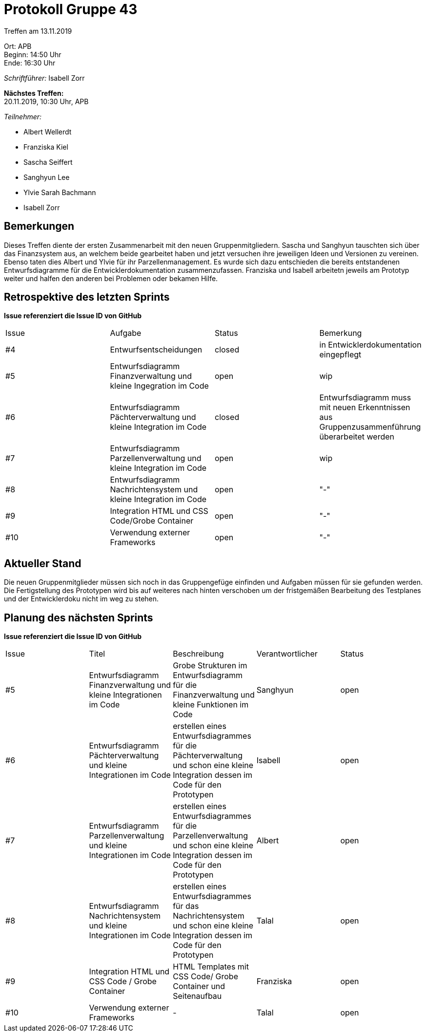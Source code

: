 = Protokoll Gruppe 43

Treffen am 13.11.2019

Ort:      APB +
Beginn:   14:50 Uhr +
Ende:     16:30 Uhr

__Schriftführer:__ Isabell Zorr

*Nächstes Treffen:* +
20.11.2019, 10:30 Uhr, APB

__Teilnehmer:__
//Tabellarisch oder Aufzählung, Kennzeichnung von Teilnehmern mit besonderer Rolle (z.B. Kunde)

- Albert Wellerdt
- Franziska Kiel
- Sascha Seiffert
- Sanghyun Lee
- Ylvie Sarah Bachmann
- Isabell Zorr

== Bemerkungen
Dieses Treffen diente der ersten Zusammenarbeit mit den neuen Gruppenmitgliedern. Sascha und Sanghyun tauschten sich über das
Finanzsystem aus, an welchem beide gearbeitet haben und jetzt versuchen ihre jeweiligen Ideen und Versionen zu vereinen.
Ebenso taten dies Albert und Ylvie für ihr Parzellenmanagement. Es wurde sich dazu entschieden die bereits entstandenen
Entwurfsdiagramme für die Entwicklerdokumentation zusammenzufassen. Franziska und Isabell arbeitetn jeweils am Prototyp
weiter und halfen den anderen bei Problemen oder bekamen Hilfe.

== Retrospektive des letzten Sprints
*Issue referenziert die Issue ID von GitHub*
// Wie ist der Status der im letzten Sprint erstellten Issues/veteilten Aufgaben?

// See http://asciidoctor.org/docs/user-manual/=tables
[option="headers"]
|===
|Issue |Aufgabe |Status |Bemerkung
|#4
|Entwurfsentscheidungen
| closed
|in Entwicklerdokumentation eingepflegt

|#5
|Entwurfsdiagramm Finanzverwaltung und kleine Ingegration im Code
| open
|wip

|#6
|Entwurfsdiagramm Pächterverwaltung und kleine Integration im Code
| closed
| Entwurfsdiagramm muss mit neuen Erkenntnissen aus Gruppenzusammenführung überarbeitet werden

|#7
|Entwurfsdiagramm Parzellenverwaltung und kleine Integration im Code
| open
|wip

|#8
|Entwurfsdiagramm Nachrichtensystem und kleine Integration im Code
| open
|"-"

|#9
|Integration HTML und CSS Code/Grobe Container
| open
|"-"

|#10
|Verwendung externer Frameworks
|open
|"-"
|===


== Aktueller Stand

Die neuen Gruppenmitglieder müssen sich noch in das Gruppengefüge einfinden und Aufgaben müssen für sie gefunden werden.
Die Fertigstellung des Prototypen wird bis auf weiteres nach hinten verschoben um der fristgemäßen Bearbeitung des Testplanes
und der Entwicklerdoku nicht im weg zu stehen.

== Planung des nächsten Sprints
*Issue referenziert die Issue ID von GitHub*

// See http://asciidoctor.org/docs/user-manual/=tables
[option="headers"]
|===
|Issue |Titel |Beschreibung |Verantwortlicher |Status
|#5
|Entwurfsdiagramm Finanzverwaltung und kleine Integrationen im Code
|Grobe Strukturen im Entwurfsdiagramm für die Finanzverwaltung und kleine Funktionen im Code
|Sanghyun
| open

|#6
|Entwurfsdiagramm Pächterverwaltung und kleine Integrationen im Code
|erstellen eines Entwurfsdiagrammes für die Pächterverwaltung und schon eine kleine Integration dessen im Code
für den Prototypen
|Isabell
| open

|#7
|Entwurfsdiagramm Parzellenverwaltung und kleine Integrationen im Code
|erstellen eines Entwurfsdiagrammes für die Parzellenverwaltung und schon eine kleine Integration dessen im Code
für den Prototypen
|Albert
| open

|#8
|Entwurfsdiagramm Nachrichtensystem und kleine Integrationen im Code
|erstellen eines Entwurfsdiagrammes für das Nachrichtensystem und schon eine kleine Integration dessen im Code
für den Prototypen
|Talal
| open

|#9
|Integration HTML und CSS Code / Grobe Container
|HTML Templates mit CSS Code/ Grobe Container und Seitenaufbau
|Franziska
| open

|#10
|Verwendung externer Frameworks
| -
| Talal
| open
|===
